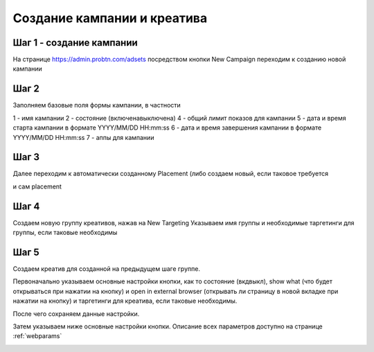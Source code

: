 .. probtn documentation master file, created by
   sphinx-quickstart on Mon Nov  2 12:32:08 2015.
   You can adapt this file completely to your liking, but it should at least
   contain the root `toctree` directive.
 
.. _createbutton:
 
Создание кампании и креатива
==================================

Шаг 1 - создание кампании
^^^^^^^^^^^^^^^^^^^^^^^^^^^^^^^^^

На странице https://admin.probtn.com/adsets посредством кнопки New Campaign переходим к созданию новой кампании

.. image:: images/creating/1.png

Шаг 2
^^^^^^^^^^^^^^^^^^^^^^^^^^^^^^^^^

Заполняем базовые поля формы кампании, в частности

1 - имя кампании
2 - состояние (включена\выключена)
4 - общий лимит показов для кампании
5 - дата и время старта кампании в формате YYYY/MM/DD HH:mm:ss
6 - дата и время завершения кампании в формате YYYY/MM/DD HH:mm:ss
7 - аппы для кампании

.. image:: images/creating/2.png

.. image:: images/creating/3.png

Шаг 3
^^^^^^^^^^^^^^^^^^^^^^^^^^^^^^^^^

Далее переходим к автоматически созданному Placement (либо создаем новый, если таковое требуется

.. image:: images/creating/4.png

и сам placement

.. image:: images/creating/5.png

Шаг 4
^^^^^^^^^^^^^^^^^^^^^^^^^^^^^^^^^

Создаем новую группу креативов, нажав на New Targeting
Указываем имя группы и необходимые таргетинги для группы, если таковые необходимы

.. image:: images/creating/6.png

.. image:: images/creating/7.png

Шаг 5
^^^^^^^^^^^^^^^^^^^^^^^^^^^^^^^^^

Создаем креатив для созданной на предыдущем шаге группе.

.. image:: images/creating/8.png

Первоначально указываем основные настройки кнопки, как то состояние (вкд\выкл), show what (что будет открываться при нажатии на кнопку) и open in external browser (открывать ли страницу в новой вкладке при нажатии на кнопку) и таргетинги для креатива, если таковые необходимы.

.. image:: images/creating/9.png

После чего сохраняем данные настройки.

.. image:: images/creating/10.png

Затем указываем ниже основные настройки кнопки.
Описание всех параметров доступно на странице :ref:`webparams`

.. image:: images/creating/11.png


